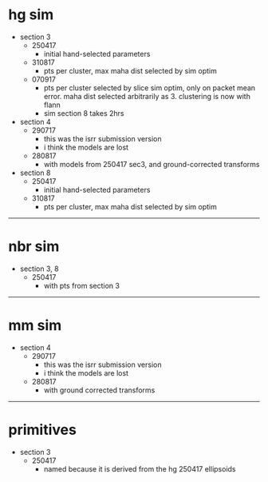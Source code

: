 * hg sim

- section 3
  - 250417
    - initial hand-selected parameters
  - 310817
    - pts per cluster, max maha dist selected by sim optim
  - 070917
    - pts per cluster selected by slice sim optim, only on packet mean
      error. maha dist selected arbitrarily as 3. clustering is now with flann
    - sim section 8 takes 2hrs

- section 4
  - 290717
    - this was the isrr submission version
    - i think the models are lost
  - 280817
    - with models from 250417 sec3, and ground-corrected transforms

- section 8
  - 250417
    - initial hand-selected parameters
  - 310817
    - pts per cluster, max maha dist selected by sim optim

---------------------------------------------------------------------------

* nbr sim

- section 3, 8
  - 250417
    - with pts from section 3


---------------------------------------------------------------------------

* mm sim

- section 4
  - 290717
    - this was the isrr submission version
    - i think the models are lost
  - 280817
    - with ground corrected transforms


----------------------------------------------------------------------------------------------------

* primitives

- section 3
  - 250417
    - named because it is derived from the hg 250417 ellipsoids

